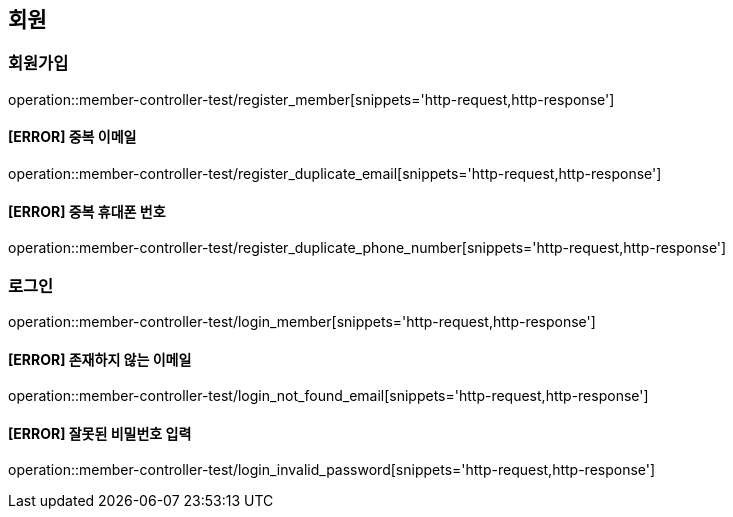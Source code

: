 == 회원

=== 회원가입

operation::member-controller-test/register_member[snippets='http-request,http-response']

==== [ERROR] 중복 이메일

operation::member-controller-test/register_duplicate_email[snippets='http-request,http-response']

==== [ERROR] 중복 휴대폰 번호

operation::member-controller-test/register_duplicate_phone_number[snippets='http-request,http-response']

=== 로그인

operation::member-controller-test/login_member[snippets='http-request,http-response']

==== [ERROR] 존재하지 않는 이메일

operation::member-controller-test/login_not_found_email[snippets='http-request,http-response']

==== [ERROR] 잘못된 비밀번호 입력

operation::member-controller-test/login_invalid_password[snippets='http-request,http-response']
